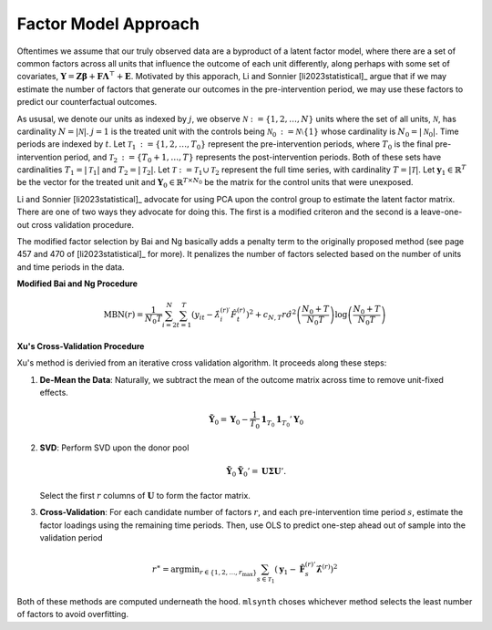 Factor Model Approach
=====================

Oftentimes we assume that our truly observed data are a byproduct of a latent factor model, where there are a set of common factors across all units that influence the outcome of each unit differently, along perhaps with some set of covariates, :math:`\mathbf{Y} = \mathbf{Z} \boldsymbol{\beta} + \mathbf{F} \boldsymbol{\Lambda}^\top + \mathbf{E}`. Motivated by this apporach, Li and Sonnier [li2023statistical]_ argue that if we may estimate the number of factors that generate our outcomes in the pre-intervention period, we may use these factors to predict our counterfactual outcomes.

As ususal, we denote our units as indexed by :math:`j`, we observe :math:`\mathcal{N} \operatorname*{:=} \{1, 2, \ldots, N\}` units where the set of all units, :math:`\mathcal{N}`, has cardinality :math:`N = |\mathcal{N}|`. :math:`j = 1` is the treated unit with the controls being :math:`\mathcal{N}_0 \operatorname*{:=} \mathcal{N} \setminus \{1\}` whose cardinality is :math:`N_0 = |\mathcal{N}_0|`. Time periods are indexed by :math:`t`. Let :math:`\mathcal{T}_1 \operatorname*{:=} \{1, 2, \ldots, T_0\}` represent the pre-intervention periods, where :math:`T_0` is the final pre-intervention period, and :math:`\mathcal{T}_2 \operatorname*{:=} \{T_0 + 1, \ldots, T\}` represents the post-intervention periods. Both of these sets have cardinalities :math:`T_1 = |\mathcal{T}_1|` and :math:`T_2 = |\mathcal{T}_2|`. Let :math:`\mathcal{T} \operatorname*{:=} \mathcal{T}_1 \cup \mathcal{T}_2` represent the full time series, with cardinality :math:`T = |\mathcal{T}|`. Let :math:`\mathbf{y}_1 \in \mathbb{R}^T` be the vector for the treated unit and :math:`\mathbf{Y}_0 \in \mathbb{R}^{T \times N_0}` be the matrix for the control units that were unexposed.

Li and Sonnier [li2023statistical]_ advocate for using PCA upon the control group to estimate the latent factor matrix. There are one of two ways they advocate for doing this. The first is a modified criteron and the second is a leave-one-out cross validation procedure.

The modified factor selection by Bai and Ng basically adds a penalty term to the originally proposed method (see page 457 and 470 of [li2023statistical]_ for more). It penalizes the number of factors selected based on the number of units and time periods in the data.

**Modified Bai and Ng Procedure**

.. math::

   \text{MBN}(r) = \frac{1}{N_{0} T} \sum_{i=2}^{N} \sum_{t=1}^{T} 
   \left( y_{it} - \hat{\lambda}_{i}^{(r)\prime} \hat{F}_t^{(r)} \right)^2 
   + c_{N,T}r \hat{\sigma}^2 \left( \frac{N_{0} + T}{N_{0} T} \right) 
   \log \left( \frac{N_{0} + T}{N_{0} T} \right)



**Xu's Cross-Validation Procedure**

Xu's method is derivied from an iterative cross validation algorithm. It proceeds along these steps:

1. **De-Mean the Data**: Naturally, we subtract the mean of the outcome matrix across time to remove unit-fixed effects.

   .. math::

      \tilde{\mathbf{Y}}_0 = \mathbf{Y}_0 - \frac{1}{T_0} \mathbf{1}_{T_0} \mathbf{1}_{T_0}' \mathbf{Y}_0

2. **SVD**: Perform SVD upon the donor pool

   .. math::

      \tilde{\mathbf{Y}}_0 \tilde{\mathbf{Y}}_0' = \mathbf{U} \boldsymbol{\Sigma} \mathbf{U}'.

   Select the first :math:`r` columns of :math:`\mathbf{U}` to form the factor matrix.

3. **Cross-Validation**: For each candidate number of factors  :math:`r`, and each pre-intervention time period :math:`s`, estimate the factor loadings using the remaining time periods. Then, use OLS to predict one-step ahead out of sample into the validation period

.. math::

   r^\ast = \operatorname*{argmin}_{r \in \{1, 2, \ldots, r_{\max}\}} \sum_{s \in \mathcal{T}_1} \left( \mathbf{y}_1 - \hat{\mathbf{F}}_s^{(r)'} \hat{\boldsymbol{\lambda}}^{(r)} \right)^2


Both of these methods are computed underneath the hood. ``mlsynth`` choses whichever method selects the least number of factors to avoid overfitting.
